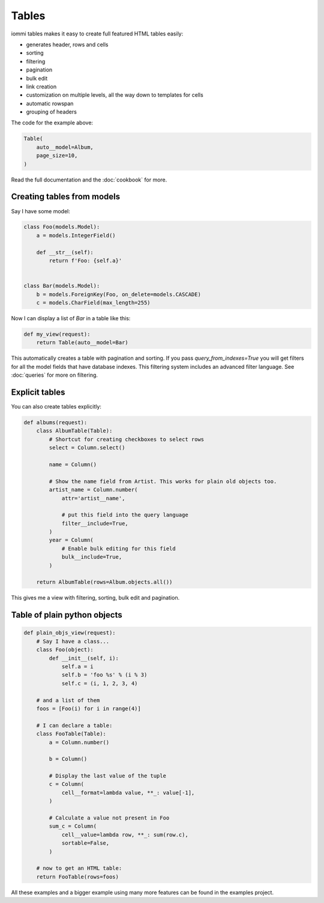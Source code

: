 


Tables
======

iommi tables makes it easy to create full featured HTML tables easily:

* generates header, rows and cells
* sorting
* filtering
* pagination
* bulk edit
* link creation
* customization on multiple levels, all the way down to templates for cells
* automatic rowspan
* grouping of headers

.. image:: tables_example_albums.png

The code for the example above:


.. code-block:: python

    Table(
        auto__model=Album,
        page_size=10,
    )


Read the full documentation and the :doc:`cookbook` for more.

    


Creating tables from models
---------------------------

Say I have some model:

.. code-block:: python

    class Foo(models.Model):
        a = models.IntegerField()

        def __str__(self):
            return f'Foo: {self.a}'


    class Bar(models.Model):
        b = models.ForeignKey(Foo, on_delete=models.CASCADE)
        c = models.CharField(max_length=255)


Now I can display a list of `Bar` in a table like this:


.. code-block:: python

    def my_view(request):
        return Table(auto__model=Bar)



This automatically creates a table with pagination and sorting. If you pass
`query_from_indexes=True` you will get filters for all the model fields
that have database indexes. This filtering system includes an advanced filter
language. See :doc:`queries` for more on filtering.





Explicit tables
---------------

You can also create tables explicitly:


.. code-block:: python

    def albums(request):
        class AlbumTable(Table):
            # Shortcut for creating checkboxes to select rows
            select = Column.select()

            name = Column()

            # Show the name field from Artist. This works for plain old objects too.
            artist_name = Column.number(
                attr='artist__name',

                # put this field into the query language
                filter__include=True,
            )
            year = Column(
                # Enable bulk editing for this field
                bulk__include=True,
            )

        return AlbumTable(rows=Album.objects.all())


This gives me a view with filtering, sorting, bulk edit and pagination.

.. raw:: html

    
        <div class="iframe_collapse" onclick="toggle('0a0a9a7d-733d-42f4-93c7-dec886aee2a3', this)">▼ Hide result</div>
        <iframe id="0a0a9a7d-733d-42f4-93c7-dec886aee2a3" src="doc_includes/tables/test_explicit_tables.html" style="background: white; display: ; width: 100%; min-height: 100px; border: 1px solid gray;"></iframe>
    


Table of plain python objects
-----------------------------


.. code-block:: python

    def plain_objs_view(request):
        # Say I have a class...
        class Foo(object):
            def __init__(self, i):
                self.a = i
                self.b = 'foo %s' % (i % 3)
                self.c = (i, 1, 2, 3, 4)

        # and a list of them
        foos = [Foo(i) for i in range(4)]

        # I can declare a table:
        class FooTable(Table):
            a = Column.number()

            b = Column()

            # Display the last value of the tuple
            c = Column(
                cell__format=lambda value, **_: value[-1],
            )

            # Calculate a value not present in Foo
            sum_c = Column(
                cell__value=lambda row, **_: sum(row.c),
                sortable=False,
            )

        # now to get an HTML table:
        return FooTable(rows=foos)

.. raw:: html

    
        <div class="iframe_collapse" onclick="toggle('b88e5751-595a-4301-ac93-b28669eff4c0', this)">▼ Hide result</div>
        <iframe id="b88e5751-595a-4301-ac93-b28669eff4c0" src="doc_includes/tables/test_table_of_plain_python_objects.html" style="background: white; display: ; width: 100%; min-height: 100px; border: 1px solid gray;"></iframe>
    

All these examples and a bigger example using many more features can be found in the examples project.
